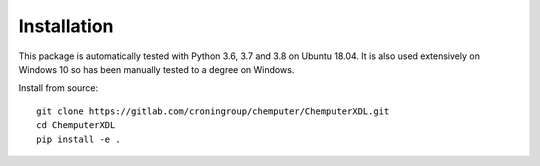 ============
Installation
============

This package is automatically tested with Python 3.6, 3.7 and 3.8 on
Ubuntu 18.04. It is also used extensively on Windows 10 so has been manually
tested to a degree on Windows.

Install from source::

   git clone https://gitlab.com/croningroup/chemputer/ChemputerXDL.git
   cd ChemputerXDL
   pip install -e .

